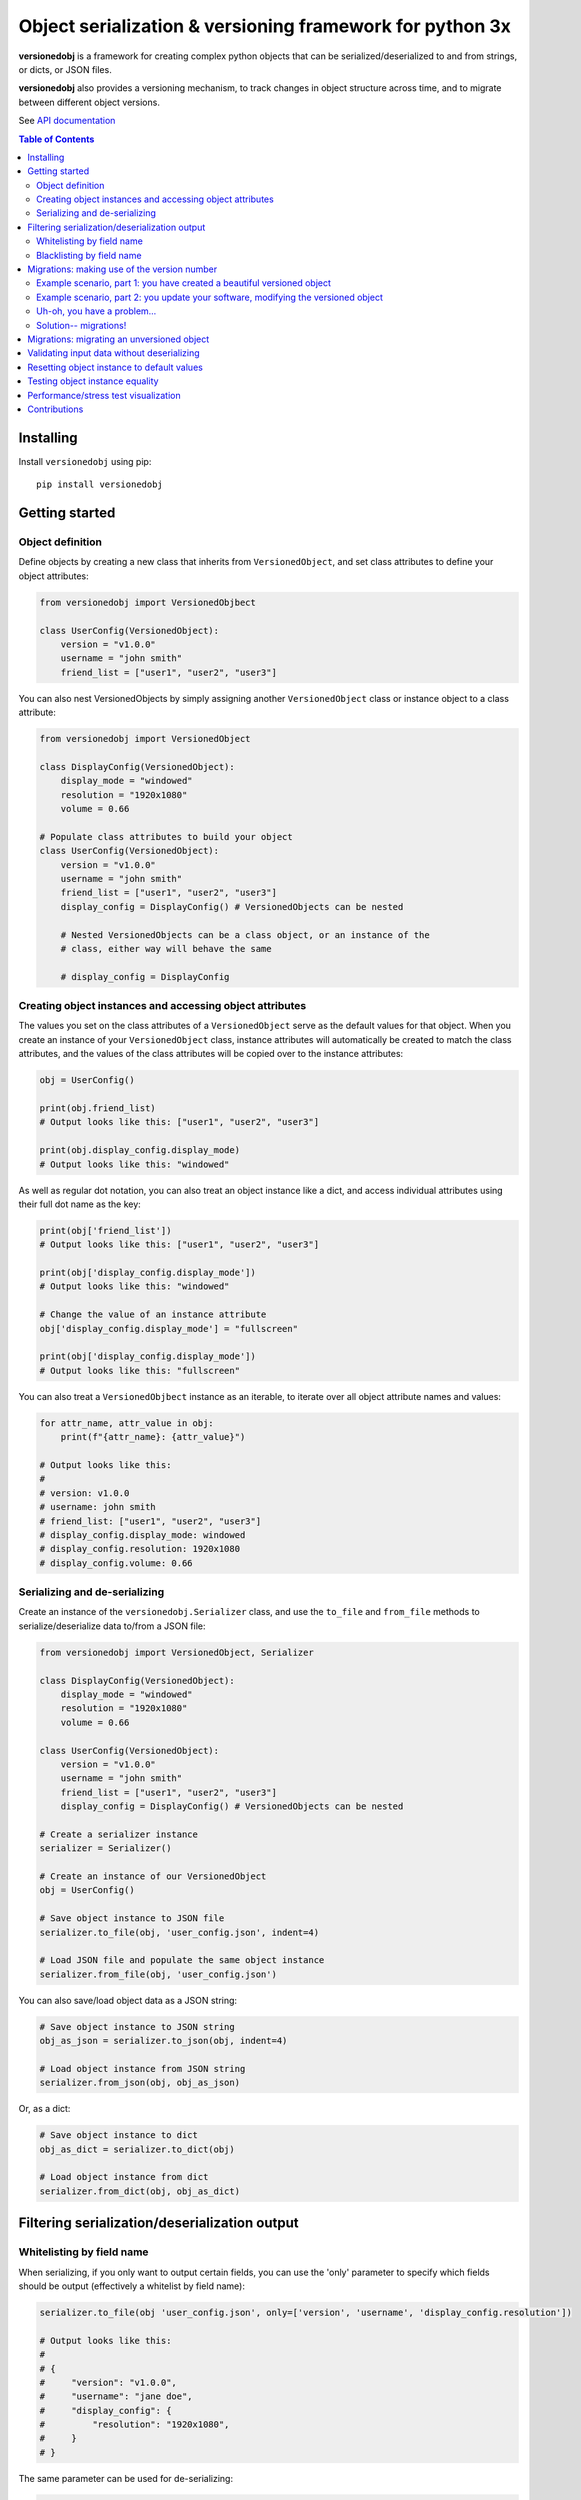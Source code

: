 Object serialization & versioning framework for python 3x
=========================================================

.. |tests_badge| image:: https://github.com/eriknyquist/versionedobj/actions/workflows/tests.yml/badge.svg
.. |cov_badge| image:: https://github.com/eriknyquist/versionedobj/actions/workflows/coverage.yml/badge.svg
.. |version_badge| image:: https://badgen.net/pypi/v/versionedobj
.. |license_badge| image:: https://badgen.net/pypi/license/versionedobj

|tests_badge| |cov_badge| |version_badge| |license_badge|

**versionedobj** is a framework for creating complex python objects that can be
serialized/deserialized to and from strings, or dicts, or JSON files.

**versionedobj** also provides a versioning mechanism, to track changes in object
structure across time, and to migrate between different object versions.

See `API documentation <https://eriknyquist.github.io/versionedobj/versionedobj.html>`_

..
    .. only:: html

.. contents:: **Table of Contents**


Installing
----------

Install ``versionedobj`` using pip:

::

    pip install versionedobj

Getting started
---------------

Object definition
*****************

Define objects by creating a new class that inherits from ``VersionedObject``,
and set class attributes to define your object attributes:

.. code:: python

    from versionedobj import VersionedObjbect

    class UserConfig(VersionedObject):
        version = "v1.0.0"
        username = "john smith"
        friend_list = ["user1", "user2", "user3"]

You can also nest VersionedObjects by simply assigning another ``VersionedObject``
class or instance object to a class attribute:

.. code:: python

    from versionedobj import VersionedObject

    class DisplayConfig(VersionedObject):
        display_mode = "windowed"
        resolution = "1920x1080"
        volume = 0.66

    # Populate class attributes to build your object
    class UserConfig(VersionedObject):
        version = "v1.0.0"
        username = "john smith"
        friend_list = ["user1", "user2", "user3"]
        display_config = DisplayConfig() # VersionedObjects can be nested

        # Nested VersionedObjects can be a class object, or an instance of the
        # class, either way will behave the same

        # display_config = DisplayConfig

Creating object instances and accessing object attributes
*********************************************************

The values you set on the class attributes of a ``VersionedObject`` serve as the default
values for that object. When you create an instance of your ``VersionedObject`` class,
instance attributes will automatically be created to match the class attributes, and
the values of the class attributes will be copied over to the instance attributes:

.. code:: python

    obj = UserConfig()

    print(obj.friend_list)
    # Output looks like this: ["user1", "user2", "user3"]

    print(obj.display_config.display_mode)
    # Output looks like this: "windowed"

As well as regular dot notation, you can also treat an object instance like a dict,
and access individual attributes using their full dot name as the key:

.. code:: python

    print(obj['friend_list'])
    # Output looks like this: ["user1", "user2", "user3"]

    print(obj['display_config.display_mode'])
    # Output looks like this: "windowed"

    # Change the value of an instance attribute
    obj['display_config.display_mode'] = "fullscreen"

    print(obj['display_config.display_mode'])
    # Output looks like this: "fullscreen"

You can also treat a ``VersionedObjbect`` instance as an iterable, to iterate
over all object attribute names and values:

.. code:: python

    for attr_name, attr_value in obj:
        print(f"{attr_name}: {attr_value}")

    # Output looks like this:
    #
    # version: v1.0.0
    # username: john smith
    # friend_list: ["user1", "user2", "user3"]
    # display_config.display_mode: windowed
    # display_config.resolution: 1920x1080
    # display_config.volume: 0.66

Serializing and de-serializing
******************************

Create an instance of the ``versionedobj.Serializer`` class, and use the ``to_file``
and ``from_file`` methods to serialize/deserialize data to/from a JSON file:

.. code:: python

    from versionedobj import VersionedObject, Serializer

    class DisplayConfig(VersionedObject):
        display_mode = "windowed"
        resolution = "1920x1080"
        volume = 0.66

    class UserConfig(VersionedObject):
        version = "v1.0.0"
        username = "john smith"
        friend_list = ["user1", "user2", "user3"]
        display_config = DisplayConfig() # VersionedObjects can be nested

    # Create a serializer instance
    serializer = Serializer()

    # Create an instance of our VersionedObject
    obj = UserConfig()

    # Save object instance to JSON file
    serializer.to_file(obj, 'user_config.json', indent=4)

    # Load JSON file and populate the same object instance
    serializer.from_file(obj, 'user_config.json')

You can also save/load object data as a JSON string:

.. code:: python

    # Save object instance to JSON string
    obj_as_json = serializer.to_json(obj, indent=4)

    # Load object instance from JSON string
    serializer.from_json(obj, obj_as_json)

Or, as a dict:

.. code:: python

    # Save object instance to dict
    obj_as_dict = serializer.to_dict(obj)

    # Load object instance from dict
    serializer.from_dict(obj, obj_as_dict)

Filtering serialization/deserialization output
----------------------------------------------

Whitelisting by field name
**************************

When serializing, if you only want to output certain fields, you can use the 'only'
parameter to specify which fields should be output (effectively a whitelist by field name):

.. code:: python

    serializer.to_file(obj 'user_config.json', only=['version', 'username', 'display_config.resolution'])

    # Output looks like this:
    #
    # {
    #     "version": "v1.0.0",
    #     "username": "jane doe",
    #     "display_config": {
    #         "resolution": "1920x1080",
    #     }
    # }

The same parameter can be used for de-serializing:

.. code:: python

    serializer.from_file(obj, 'user_config.json', only=['display_config.display_mode'])

    # Only the 'display_config.display_mode' field is loaded from the file

Blacklisting by field name
**************************

When serializing, if you *don't* want to output certain fields, you can use the 'ignore'
parameter to specify which fields should be excluded from output (effectively a blacklist
by field name):

.. code:: python

    serializer.to_file(obj, 'user_config.json', ignore=['friend_list', 'display_config.volume'])

    # Output looks like this:
    #
    # {
    #     "version": "v1.0.0",
    #     "username": "jane doe",
    #     "display_config": {
    #         "display_mode": "windowed",
    #         "resolution": "1920x1080"
    #     }
    # }

The same parameter can be used for de-serializing:

.. code:: python

    serializer.from_file(obj, 'user_config.json', ignore=['friend_list'])

    # Every field except for the 'friend_list' field is loaded from the file

Migrations: making use of the version number
--------------------------------------------

A VersionedObject object can have a ``version`` attribute, which can be any object,
although it is typically a string (e.g. ``"v1.2.3"``). This version attribute can be
used to support migrations for older objects, in the event that you need to
change the format of your object.

Example scenario, part 1: you have created a beautiful versioned object
***********************************************************************

Let's take the same config file definition from the previous example:

.. code:: python

    from versionedobj import VersionedObject

    # Nested config object
    class DisplayConfig(VersionedObject):
        display_mode = "windowed"
        resolution = "1920x1080"
        volume = 0.66

    # Top-level config object with another nested config object
    class UserConfig(VersionedObject):
        version = "v1.0.0"
        username = "john smith"
        friend_list = ["user1", "user2", "user3"]
        display_config = DisplayConfig()

Imagine you've already released this code out into the world. People are already
using it, and they have JSON files generated by your ``UserConfig`` class sitting
on their computers.

Example scenario, part 2: you update your software, modifying the versioned object
**********************************************************************************

Now, imagine you are making a new release of your software, and some new features
require you to make the following changes to your versioned object:

* remove the the ``DisplayConfig.resolution`` field entirely
* change the name of ``DisplayConfig.volume`` to ``DisplayConfig.volumes``
* change the value of ``DisplayConfig.volumes`` from a float to a list

.. code:: python

    from versionedobj import VersionedObject

    # Nested config object
    class DisplayConfig(VersionedObject):
        display_mode = "windowed"
        # 'resolution' field is deleted
        volumes = [0.66, 0.1] # 'volume' is now called 'volumes', and is a list

    # Top-level config object with another nested config object
    class UserConfig(VersionedObject):
        version = "v1.0.0"
        username = "john smith"
        friend_list = ["user1", "user2", "user3"]
        display_config = DisplayConfig()

Uh-oh, you have a problem...
****************************

Right now, if you send this updated UserConfig class to your existing users, it will fail
to load their existing JSON files with version ``v1.0.0``, since those files will contain
the ``DisplayConfig.resolution`` field that we deleted in ``v1.0.1``, and
``DisplayConfig.volume`` will similarly be gone, having been replaced with
``DisplayConfig.volumes``. This situation is what migrations are for.

Solution-- migrations!
**********************

The solution is to:

#. Change the version number to something new, e.g. ``v1.0.0`` becomes ``v1.0.1``
#. Write a migration function to transform ``v1.0.0`` object data into ``v1.0.1`` object data
#. Use the ``versionedobj.migration`` decorator to register your migration function

.. code:: python

    from versionedobj import VersionedObject, migration

    # Nested config object
    class DisplayConfig(VersionedObject):
        display_mode = "windowed"
        # 'resolution' field is deleted
        volumes = [0.66, 0.1] # 'volume' is now called 'volumes', and is a list

    # Top-level config object with another nested config object
    class UserConfig(VersionedObject):
        version = "v1.0.1" # Version has been updated to 1.0.1
        username = "john smith"
        friend_list = ["user1", "user2", "user3"]
        display_config = DisplayConfig()

    # Create the migration function for v1.0.0 to v1.0.1
    @migration(UserConfig, "v1.0.0", "v1.0.1")
    def migrate_100_to_101(attrs):
        del attrs['display_config']['resolution']        # Delete resolution field
        del attrs['display_config']['volume']            # Delete volume field
        attrs['display_config']['volumes'] = [0.66, 0.1] # Add defaults for new volume values
        return attrs                                     # Return modified data (important!)

after you add the migration function and update the version to ``v1.0.1``, JSON files
that are loaded and contain the version ``v1.0.0`` will be automatically migrated to version
``v1.0.1`` using the migration function you added.

The downside to this approach, is that you have to manually udpate the version number,
and write a new migration function, anytime the structure of your config data changes.

The upside, of course, is that you can relatively easily support migrating any older
version of your config file to the current version.

If you don't need the versioning/migration functionality, just never change your version
number, or don't create a ``version`` attribute on your ``VersionedObject`` classes.

Migrations: migrating an unversioned object
-------------------------------------------

You may run into a situation where you release an unversioned object, but then
later you need to make changes, and migrate an unversioned object to a versioned object.

This can be handled simply by passing "None" to the "add_migration()" method, for the
"from_version" parameter. For example:

.. code:: python

    from versionedobj import VersionedObj, migration

    class UserConfig(VersionedObject):
        version = "v1.0.0"
        username = ""
        friend_list = []

    @migration(UserConfig, None, "v1.0.0")
    def migrate_none_to_100(attrs);
        attrs['friend_list'] = [] # Add new 'friend_list' field
        return attrs


Validating input data without deserializing
-------------------------------------------

You may want to validate some serialized object data without actually deserializing
and loading the object values. You can use the ``Serializer.validate_dict`` method for this.

.. code:: python

    from versionedobj import VersionedObject, Serializer

    class Recipe(VersionedObject):
        ingredient_1 = "onions"
        ingredient_2 = "tomatoes"
        ingredient_3 = "garlic"

    serializer = Serializer()
    rcp = Recipe()

    serializer.validate_dict(rcp, {"ingredient_1": "celery", "ingredient_2": "carrots"})
    # Raises versionedobj.exceptions.InputValidationError because 'ingredient_3' is missing

    serializer.validate_dict(rcp, {"ingredient_1": "celery", "ingredient_2": "carrots", "ingredient_12": "cumin"})
    # Raises versionedobj.exceptions.InputValidationError because 'ingredient_12' is not a valid attribute

Resetting object instance to default values
-------------------------------------------

You can use the ``Serializer.reset_to_defaults`` method to set all instance attributes to
the default values defined in the matching class attributes.

.. code:: python

    from versionedobj import VersionedObject, Serializer

    class Recipe(VersionedObject):
        ingredient_1 = "onions"
        ingredient_2 = "tomatoes"
        ingredient_3 = "garlic"

    serializer = Serializer()
    rcp = Recipe()

    # Change a value
    rcp.ingredient_1 = "celery"

    print(serializer.to_dict(rcp))
    # {"ingredient_1": "celery", "ingredient_2": "tomatoes", "ingredient_3": "garlic"}

    # Reset object instance to defaults
    serializer.reset_to_defaults(obj)

    print(serializer.to_dict(rcp))
    # {"ingredient_1": "onions", "ingredient_2": "tomatoes", "ingredient_3": "garlic"}

Testing object instance equality
--------------------------------

You can test whether two ``VersionedObject`` instances are equal in both structure and,
values, the same way in which you would check equality of any other two objects:

.. code:: python

    from versionedobj import VersionedObject

    class Recipe(VersionedObject):
        ingredient_1 = "onions"
        ingredient_2 = "tomatoes"
        ingredient_3 = "garlic"

    rcp1 = Recipe()
    rcp2 = Recipe()

    print(rcp1 == rcp2)
    # True

    rcp1.ingredient_3 = "ginger"

    print(rcp1 == rcp2)
    # False

In order for two ``VersionedObject`` instances to be considered equal, the following
conditions must be true:

* Both objects are instances of the same class
* Both objects contain matching attribute names and values

Performance/stress test visualization
-------------------------------------

The following image is generated by the ``tests/performance_tests/big_class_performance_test.py`` script,
which creates multiple versioned objects of increasing size.

The time taken to serialize each object to a dict, and also to deserialize the object data
from a dict, and also to create an instance of the object, is measured for each data point in
the graph (Note that measuring the ``from/to_json`` and ``from/to_file`` methods is not very
useful, since we'll just be measuring ``to/from_dict`` with additional JSON parser or file I/O overhead).

Test executed on a system with an Intel Core-i7 running Debian GNU/Linux 10 (buster)
with Linux debian 4.19.0-21-amd64.

.. image:: https://github.com/eriknyquist/versionedobj/raw/master/images/performance_graph.png

Contributions
-------------

Contributions are welcome, please open a pull request at `<https://github.com/eriknyquist/versionedobj>`_ and ensure that:

#. All existing unit tests pass (run tests via ``python setup.py test``)
#. New unit tests are added to cover any modified/new functionality

If you have any questions about / need help with contributions or unit tests, please
contact Erik at eknyquist@gmail.com.
